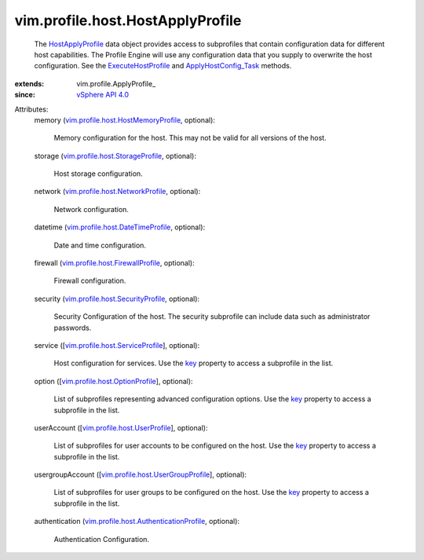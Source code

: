 
vim.profile.host.HostApplyProfile
=================================
  The `HostApplyProfile <vim/profile/host/HostApplyProfile.rst>`_ data object provides access to subprofiles that contain configuration data for different host capabilities. The Profile Engine will use any configuration data that you supply to overwrite the host configuration. See the `ExecuteHostProfile <vim/profile/host/HostProfile.rst#execute>`_ and `ApplyHostConfig_Task <vim/profile/host/ProfileManager.rst#applyHostConfiguration>`_ methods.
:extends: vim.profile.ApplyProfile_
:since: `vSphere API 4.0 <vim/version.rst#vimversionversion5>`_

Attributes:
    memory (`vim.profile.host.HostMemoryProfile <vim/profile/host/HostMemoryProfile.rst>`_, optional):

       Memory configuration for the host. This may not be valid for all versions of the host.
    storage (`vim.profile.host.StorageProfile <vim/profile/host/StorageProfile.rst>`_, optional):

       Host storage configuration.
    network (`vim.profile.host.NetworkProfile <vim/profile/host/NetworkProfile.rst>`_, optional):

       Network configuration.
    datetime (`vim.profile.host.DateTimeProfile <vim/profile/host/DateTimeProfile.rst>`_, optional):

       Date and time configuration.
    firewall (`vim.profile.host.FirewallProfile <vim/profile/host/FirewallProfile.rst>`_, optional):

       Firewall configuration.
    security (`vim.profile.host.SecurityProfile <vim/profile/host/SecurityProfile.rst>`_, optional):

       Security Configuration of the host. The security subprofile can include data such as administrator passwords.
    service ([`vim.profile.host.ServiceProfile <vim/profile/host/ServiceProfile.rst>`_], optional):

       Host configuration for services. Use the `key <vim/profile/host/ServiceProfile.rst#key>`_ property to access a subprofile in the list.
    option ([`vim.profile.host.OptionProfile <vim/profile/host/OptionProfile.rst>`_], optional):

       List of subprofiles representing advanced configuration options. Use the `key <vim/profile/host/OptionProfile.rst#key>`_ property to access a subprofile in the list.
    userAccount ([`vim.profile.host.UserProfile <vim/profile/host/UserProfile.rst>`_], optional):

       List of subprofiles for user accounts to be configured on the host. Use the `key <vim/profile/host/UserProfile.rst#key>`_ property to access a subprofile in the list.
    usergroupAccount ([`vim.profile.host.UserGroupProfile <vim/profile/host/UserGroupProfile.rst>`_], optional):

       List of subprofiles for user groups to be configured on the host. Use the `key <vim/profile/host/UserGroupProfile.rst#key>`_ property to access a subprofile in the list.
    authentication (`vim.profile.host.AuthenticationProfile <vim/profile/host/AuthenticationProfile.rst>`_, optional):

       Authentication Configuration.
